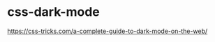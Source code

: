 * css-dark-mode
:PROPERTIES:
:CUSTOM_ID: css-dark-mode
:END:
[[https://css-tricks.com/a-complete-guide-to-dark-mode-on-the-web/]]
